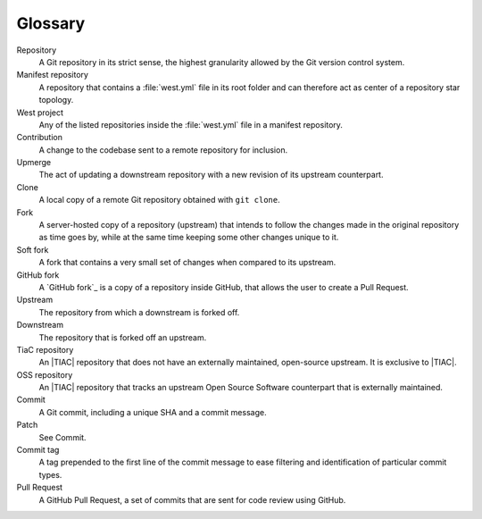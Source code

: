 .. _dm-glossary:

Glossary
########

.. contents::
   :local:
   :depth: 2

Repository
   A Git repository in its strict sense, the highest granularity allowed
   by the Git version control system.

Manifest repository
   A repository that contains a :file:`west.yml` file in its root folder
   and can therefore act as center of a repository star topology.

West project
   Any of the listed repositories inside the :file:`west.yml` file
   in a manifest repository.

Contribution
   A change to the codebase sent to a remote repository for inclusion.

Upmerge
   The act of updating a downstream repository with a new revision
   of its upstream counterpart.

Clone
   A local copy of a remote Git repository obtained with ``git clone``.

Fork
   A server-hosted copy of a repository (upstream) that intends to follow
   the changes made in the original repository as time goes by, while at
   the same time keeping some other changes unique to it.

Soft fork
   A fork that contains a very small set of changes when compared
   to its upstream.

GitHub fork
   A `GitHub fork`_ is a copy of a repository inside GitHub, that allows
   the user to create a Pull Request.

Upstream
   The repository from which a downstream is forked off.

Downstream
   The repository that is forked off an upstream.

TiaC repository
   An |TIAC| repository that does not have an externally maintained,
   open-source upstream. It is exclusive to |TIAC|.

OSS repository
   An |TIAC| repository that tracks an upstream Open Source Software
   counterpart that is externally maintained.

Commit
   A Git commit, including a unique SHA and a commit message.

Patch
   See Commit.

Commit tag
   A tag prepended to the first line of the commit message to
   ease filtering and identification of particular commit types.

Pull Request
   A GitHub Pull Request, a set of commits that are sent for
   code review using GitHub.
